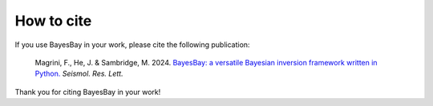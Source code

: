 ===========
How to cite
===========

If you use BayesBay in your work, please cite the following publication:

    Magrini, F., He, J. & Sambridge, M. 2024. `BayesBay: a versatile Bayesian inversion framework written in Python. <https://doi.org/10.1785/0220240275>`_ *Seismol. Res. Lett.*


Thank you for citing BayesBay in your work!

